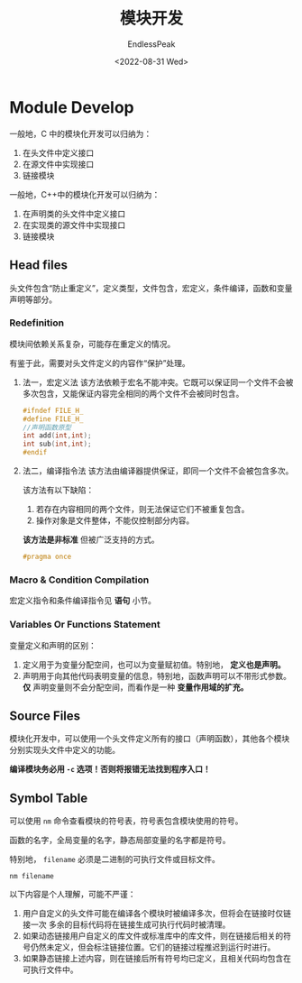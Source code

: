 #+TITLE: 模块开发
#+DATE: <2022-08-31 Wed>
#+AUTHOR: EndlessPeak
#+TOC: true
#+HIDDEN: false
#+DRAFT: false
#+WEIGHT: 100
#+Description:本文主要讨论C++ 中如何进行模块化开发。

* Module Develop
一般地，C 中的模块化开发可以归纳为：
1. 在头文件中定义接口
2. 在源文件中实现接口
3. 链接模块

一般地，C++中的模块化开发可以归纳为：
1. 在声明类的头文件中定义接口
2. 在实现类的源文件中实现接口
3. 链接模块
** Head files
头文件包含“防止重定义”，定义类型，文件包含，宏定义，条件编译，函数和变量声明等部分。
*** Redefinition
模块间依赖关系复杂，可能存在重定义的情况。

有鉴于此，需要对头文件定义的内容作“保护”处理。

1. 法一，宏定义法
   该方法依赖于宏名不能冲突。它既可以保证同一个文件不会被多次包含，又能保证内容完全相同的两个文件不会被同时包含。
   #+begin_src cpp
     #ifndef FILE_H_
     #define FILE_H_
     //声明函数原型
     int add(int,int);
     int sub(int,int);
     #endif
   #+end_src

2. 法二，编译指令法
   该方法由编译器提供保证，即同一个文件不会被包含多次。

   该方法有以下缺陷：
   1. 若存在内容相同的两个文件，则无法保证它们不被重复包含。
   2. 操作对象是文件整体，不能仅控制部分内容。
      
   *该方法是非标准* 但被广泛支持的方式。
   #+begin_src cpp
     #pragma once
   #+end_src
*** Macro & Condition Compilation
宏定义指令和条件编译指令见 *语句* 小节。
*** Variables Or Functions Statement
变量定义和声明的区别：
1. 定义用于为变量分配空间，也可以为变量赋初值。特别地， *定义也是声明。*
2. 声明用于向其他代码表明变量的信息，特别地，函数声明可以不带形式参数。 *仅* 声明变量则不会分配空间，而看作是一种 *变量作用域的扩充。*
** Source Files
模块化开发中，可以使用一个头文件定义所有的接口（声明函数），其他各个模块分别实现头文件中定义的功能。

*编译模块务必用 ~-c~ 选项！否则将报错无法找到程序入口！*
** Symbol Table
可以使用 ~nm~ 命令查看模块的符号表，符号表包含模块使用的符号。

函数的名字，全局变量的名字，静态局部变量的名字都是符号。

特别地， =filename= 必须是二进制的可执行文件或目标文件。
#+begin_src shell
  nm filename
#+end_src

以下内容是个人理解，可能不严谨：
1. 用户自定义的头文件可能在编译各个模块时被编译多次，但将会在链接时仅链接一次
   多余的目标代码将在链接生成可执行代码时被清理。
2. 如果动态链接用户自定义的库文件或标准库中的库文件，则在链接后相关的符号仍然未定义，但会标注链接位置。它们的链接过程推迟到运行时进行。
3. 如果静态链接上述内容，则在链接后所有符号均已定义，且相关代码均包含在可执行文件中。
